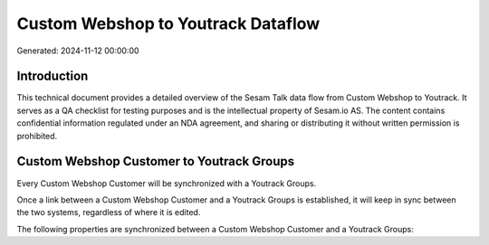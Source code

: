 ===================================
Custom Webshop to Youtrack Dataflow
===================================

Generated: 2024-11-12 00:00:00

Introduction
------------

This technical document provides a detailed overview of the Sesam Talk data flow from Custom Webshop to Youtrack. It serves as a QA checklist for testing purposes and is the intellectual property of Sesam.io AS. The content contains confidential information regulated under an NDA agreement, and sharing or distributing it without written permission is prohibited.

Custom Webshop Customer to Youtrack Groups
------------------------------------------
Every Custom Webshop Customer will be synchronized with a Youtrack Groups.

Once a link between a Custom Webshop Customer and a Youtrack Groups is established, it will keep in sync between the two systems, regardless of where it is edited.

The following properties are synchronized between a Custom Webshop Customer and a Youtrack Groups:

.. list-table::
   :header-rows: 1

   * - Custom Webshop Customer Property
     - Youtrack Groups Property
     - Youtrack Data Type

